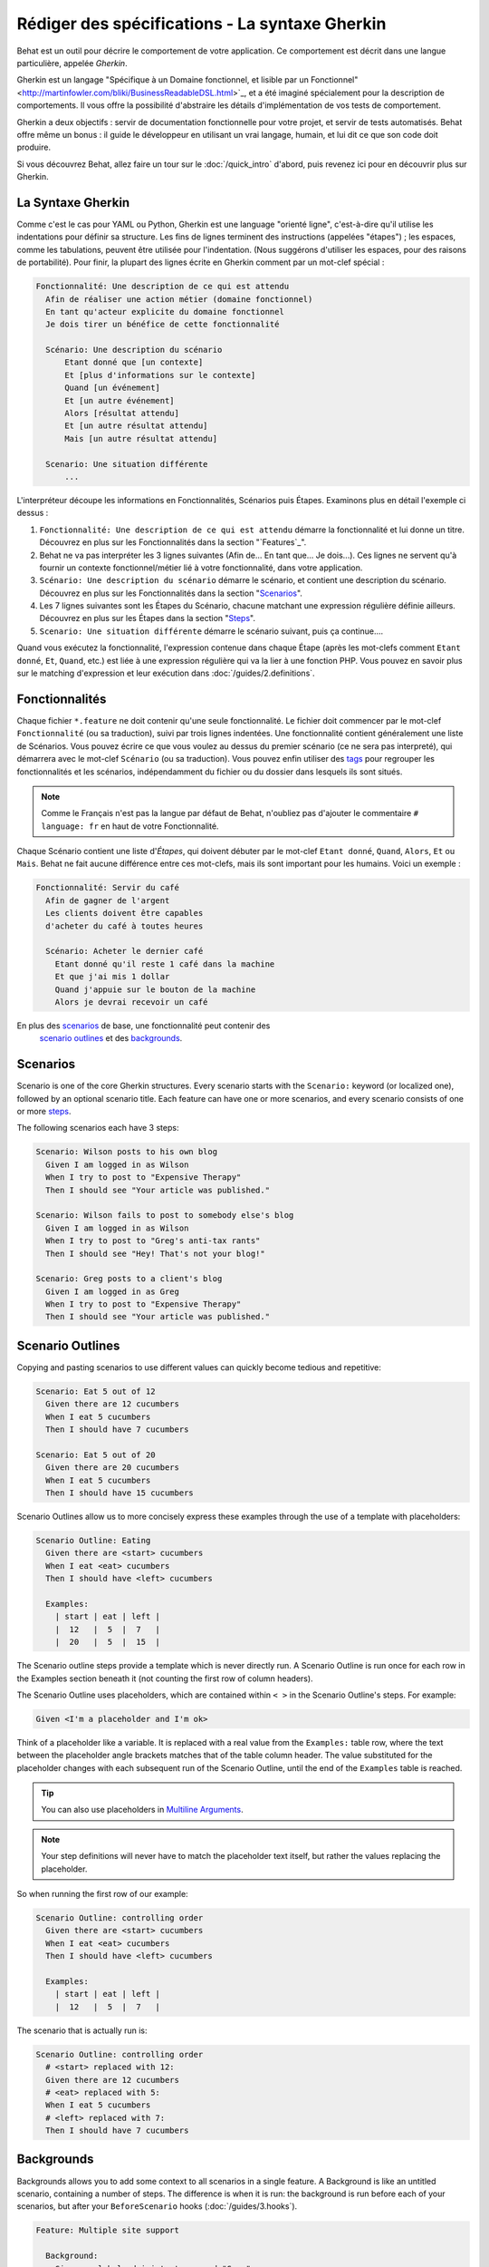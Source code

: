 Rédiger des spécifications - La syntaxe Gherkin
===================================

Behat est un outil pour décrire le comportement de votre application. Ce
comportement est décrit dans une langue particulière, appelée *Gherkin*.

Gherkin est un langage "Spécifique à un Domaine fonctionnel, et lisible par
un Fonctionnel" <http://martinfowler.com/bliki/BusinessReadableDSL.html>`_,
et a été imaginé spécialement pour la description de comportements. Il vous
offre la possibilité d'abstraire les détails d'implémentation de vos tests
de comportement.

Gherkin a deux objectifs : servir de documentation fonctionnelle pour votre 
projet, et servir de tests automatisés. Behat offre même un bonus : il guide le
développeur en utilisant un vrai langage, humain, et lui dit ce que son code 
doit produire.

Si vous découvrez Behat, allez faire un tour sur le :doc:`/quick_intro`
d'abord, puis revenez ici pour en découvrir plus sur Gherkin.

La Syntaxe Gherkin
--------------

Comme c'est le cas pour YAML ou Python, Gherkin est une language "orienté
ligne", c'est-à-dire qu'il utilise les indentations pour définir sa structure.
Les fins de lignes terminent des instructions (appelées "étapes") ; les
espaces, comme les tabulations, peuvent être utilisée pour l'indentation. (Nous
suggérons d'utiliser les espaces, pour des raisons de portabilité). Pour finir,
la plupart des lignes écrite en Gherkin comment par un mot-clef spécial :

.. code-block:: gherkin

    Fonctionnalité: Une description de ce qui est attendu
      Afin de réaliser une action métier (domaine fonctionnel)
      En tant qu'acteur explicite du domaine fonctionnel
      Je dois tirer un bénéfice de cette fonctionnalité

      Scénario: Une description du scénario
          Etant donné que [un contexte]
          Et [plus d'informations sur le contexte]
          Quand [un événement]
          Et [un autre événement]
          Alors [résultat attendu]
          Et [un autre résultat attendu]
          Mais [un autre résultat attendu]

      Scenario: Une situation différente
          ...

L'interpréteur découpe les informations en Fonctionnalités, Scénarios puis
Étapes. Examinons plus en détail l'exemple ci dessus :

1. ``Fonctionnalité: Une description de ce qui est attendu`` démarre la
   fonctionnalité et lui donne un titre. Découvrez en plus sur les
   Fonctionnalités dans la section "`Features`_".

2. Behat ne va pas interpréter les 3 lignes suivantes (Afin de... En tant
   que... Je dois...). Ces lignes ne servent qu'à fournir un contexte
   fonctionnel/métier lié à votre fonctionnalité, dans votre application.

3. ``Scénario: Une description du scénario`` démarre le scénario, et contient
   une description du scénario. Découvrez en plus sur les
   Fonctionnalités dans la section "`Scenarios`_".

4. Les 7 lignes suivantes sont les Étapes du Scénario, chacune matchant une
   expression régulière définie ailleurs. Découvrez en plus sur les
   Étapes dans la section "`Steps`_".

5. ``Scenario: Une situation différente`` démarre le scénario suivant, puis ça
   continue....

Quand vous exécutez la fonctionnalité, l'expression contenue dans chaque Étape
(après les mot-clefs comment ``Etant donné``, ``Et``, ``Quand``, etc.) est liée
à une expression régulière qui va la lier à une fonction PHP. Vous pouvez en
savoir plus sur le matching d'expression et leur exécution dans
:doc:`/guides/2.definitions`.

Fonctionnalités
--------

Chaque fichier ``*.feature`` ne doit contenir qu'une seule fonctionnalité. Le
fichier doit commencer par le mot-clef ``Fonctionnalité`` (ou sa traduction),
suivi par trois lignes indentées. Une fonctionnalité contient généralement une
liste de Scénarios. Vous pouvez écrire ce que vous voulez au dessus du premier
scénario (ce ne sera pas interpreté), qui démarrera avec le mot-clef
``Scénario`` (ou sa traduction). Vous pouvez enfin utiliser des `tags`_ pour
regrouper les fonctionnalités et les scénarios, indépendamment du fichier ou
du dossier dans lesquels ils sont situés.

.. note::

    Comme le Français n'est pas la langue par défaut de Behat, n'oubliez pas
    d'ajouter le commentaire ``# language: fr`` en haut de votre Fonctionnalité.

Chaque Scénario contient une liste d'`Étapes`, qui doivent débuter par le
mot-clef ``Etant donné``, ``Quand``, ``Alors``, ``Et`` ou ``Mais``. Behat ne
fait aucune différence entre ces mot-clefs, mais ils sont important pour les
humains. Voici un exemple :

.. code-block:: gherkin

    Fonctionnalité: Servir du café
      Afin de gagner de l'argent
      Les clients doivent être capables
      d'acheter du café à toutes heures

      Scénario: Acheter le dernier café
        Etant donné qu'il reste 1 café dans la machine
        Et que j'ai mis 1 dollar
        Quand j'appuie sur le bouton de la machine
        Alors je devrai recevoir un café

En plus des `scenarios`_ de base, une fonctionnalité peut contenir des
 `scenario outlines`_ et des `backgrounds`_.

Scenarios
---------

Scenario is one of the core Gherkin structures. Every scenario starts with
the ``Scenario:`` keyword (or localized one), followed by an optional scenario
title. Each feature can have one or more scenarios, and every scenario consists
of one or more `steps`_.

The following scenarios each have 3 steps:

.. code-block:: gherkin

  Scenario: Wilson posts to his own blog
    Given I am logged in as Wilson
    When I try to post to "Expensive Therapy"
    Then I should see "Your article was published."

  Scenario: Wilson fails to post to somebody else's blog
    Given I am logged in as Wilson
    When I try to post to "Greg's anti-tax rants"
    Then I should see "Hey! That's not your blog!"

  Scenario: Greg posts to a client's blog
    Given I am logged in as Greg
    When I try to post to "Expensive Therapy"
    Then I should see "Your article was published."

Scenario Outlines
-----------------

Copying and pasting scenarios to use different values can quickly become
tedious and repetitive:

.. code-block:: gherkin

    Scenario: Eat 5 out of 12
      Given there are 12 cucumbers
      When I eat 5 cucumbers
      Then I should have 7 cucumbers

    Scenario: Eat 5 out of 20
      Given there are 20 cucumbers
      When I eat 5 cucumbers
      Then I should have 15 cucumbers

Scenario Outlines allow us to more concisely express these examples through the
use of a template with placeholders:

.. code-block:: gherkin

    Scenario Outline: Eating
      Given there are <start> cucumbers
      When I eat <eat> cucumbers
      Then I should have <left> cucumbers

      Examples:
        | start | eat | left |
        |  12   |  5  |  7   |
        |  20   |  5  |  15  |

The Scenario outline steps provide a template which is never directly run. A
Scenario Outline is run once for each row in the Examples section beneath it
(not counting the first row of column headers).

The Scenario Outline uses placeholders, which are contained within
``< >`` in the Scenario Outline's steps. For example:

.. code-block:: gherkin

    Given <I'm a placeholder and I'm ok>

Think of a placeholder like a variable. It is replaced with a real value from
the ``Examples:`` table row, where the text between the placeholder angle
brackets matches that of the table column header. The value substituted for
the placeholder changes with each subsequent run of the Scenario Outline,
until the end of the ``Examples`` table is reached.

.. tip::

    You can also use placeholders in `Multiline Arguments`_.

.. note::

    Your step definitions will never have to match the placeholder text itself,
    but rather the values replacing the placeholder.

So when running the first row of our example:

.. code-block:: gherkin

    Scenario Outline: controlling order
      Given there are <start> cucumbers
      When I eat <eat> cucumbers
      Then I should have <left> cucumbers

      Examples:
        | start | eat | left |
        |  12   |  5  |  7   |

The scenario that is actually run is:

.. code-block:: gherkin

    Scenario Outline: controlling order
      # <start> replaced with 12:
      Given there are 12 cucumbers
      # <eat> replaced with 5:
      When I eat 5 cucumbers
      # <left> replaced with 7:
      Then I should have 7 cucumbers

Backgrounds
-----------

Backgrounds allows you to add some context to all scenarios in a single
feature. A Background is like an untitled scenario, containing a number of
steps. The difference is when it is run: the background is run before each of
your scenarios, but after your ``BeforeScenario`` hooks (:doc:`/guides/3.hooks`).

.. code-block:: gherkin

    Feature: Multiple site support

      Background:
        Given a global administrator named "Greg"
        And a blog named "Greg's anti-tax rants"
        And a customer named "Wilson"
        And a blog named "Expensive Therapy" owned by "Wilson"

      Scenario: Wilson posts to his own blog
        Given I am logged in as Wilson
        When I try to post to "Expensive Therapy"
        Then I should see "Your article was published."

      Scenario: Greg posts to a client's blog
        Given I am logged in as Greg
        When I try to post to "Expensive Therapy"
        Then I should see "Your article was published."

Steps
-----

`Features`_ consist of steps, also known as `Givens`_, `Whens`_ and `Thens`_.

Behat doesn't technically distinguish between these three kind of steps.
However, we strongly recommend that you do! These words have been carefully
selected for their purpose, and you should know what the purpose is to get into
the BDD mindset.

Robert C. Martin has written a `great post <http://blog.objectmentor.com/articles/2008/11/27/the-truth-about-bdd>`_
about BDD's Given-When-Then concept where he thinks of them as a finite state
machine.

Givens
~~~~~~

The purpose of **Given** steps is to **put the system in a known state** before
the user (or external system) starts interacting with the system (in the When
steps). Avoid talking about user interaction in givens. If you have worked with
use cases, givens are your preconditions.

.. note::

    Two good examples of using **Givens** are:

    * To create records (model instances) or set up the database:

        .. code-block:: gherkin

            Given there are no users on site
            Given the database is clean

    * Authenticate a user (An exception to the no-interaction recommendation.
      Things that "happened earlier" are ok):

        .. code-block:: gherkin

            Given I am logged in as "Everzet"

.. tip::

    It's ok to call into the layer "inside" the UI layer here (in symfony: talk
    to the models).

And for all the symfony users out there, we recommend using a Given step with a
`tables`_ arguments to set up records instead of fixtures. This way you can
read the scenario all in one place and make sense out of it without having to
jump between files:

.. code-block:: gherkin

    Given there are users:
      | username | password | email               |
      | everzet  | 123456   | everzet@knplabs.com |
      | fabpot   | 22@222   | fabpot@symfony.com  |

Whens
~~~~~

The purpose of **When** steps is to **describe the key action** the user
performs (or, using Robert C. Martin's metaphor, the state transition).

.. note::

    Two good examples of **Whens** use are:

    * Interact with a web page (the Mink library gives you many web-friendly
      ``When`` steps out of the box):

        .. code-block:: gherkin

            When I am on "/some/page"
            When I fill "username" with "everzet"
            When I fill "password" with "123456"
            When I press "login"

    * Interact with some CLI library (call commands and record output):

        .. code-block:: gherkin

            When I call "ls -la"

Thens
~~~~~

The purpose of **Then** steps is to **observe outcomes**. The observations
should be related to the business value/benefit in your feature description.
The observations should inspect the output of the system (a report, user
interface, message, command output) and not something deeply buried inside it
(that has no business value and is instead part of the implementation).

* Verify that something related to the Given+When is (or is not) in the output
* Check that some external system has received the expected message (was an
  email with specific content successfully sent?)

.. code-block:: gherkin

    When I call "echo hello"
    Then the output should be "hello"

.. note::

    While it might be tempting to implement Then steps to just look in the
    database – resist the temptation. You should only verify output that is
    observable by the user (or external system). Database data itself is
    only visible internally to your application, but is then finally exposed
    by the output of your system in a web browser, on the command-line or an
    email message.

And, But
~~~~~~~~

If you have several Given, When or Then steps you can write:

.. code-block:: gherkin

    Scenario: Multiple Givens
      Given one thing
      Given an other thing
      Given yet an other thing
      When I open my eyes
      Then I see something
      Then I don't see something else

Or you can use **And** or **But** steps, allowing your Scenario to read more
fluently:

.. code-block:: gherkin

    Scenario: Multiple Givens
      Given one thing
      And an other thing
      And yet an other thing
      When I open my eyes
      Then I see something
      But I don't see something else

If you prefer, you can indent scenario steps in a more *programmatic* way, much
in the same way your actual code is indented to provide visual context:

.. code-block:: gherkin

    Scenario: Multiple Givens
      Given one thing
        And an other thing
        And yet an other thing
      When I open my eyes
      Then I see something
        But I don't see something else

Behat interprets steps beginning with And or But exactly the same as all other
steps. It doesn't differ between them - you should!

Multiline Arguments
-------------------

The regular expression matching in `steps`_ lets you capture small strings from
your steps and receive them in your step definitions. However, there are times
when you want to pass a richer data structure from a step to a step definition.

This is what multiline step arguments are for. They are written on lines
immediately following a step, and are passed to the step definition method as
the last argument.

Multiline step arguments come in two flavours: `tables`_ or `pystrings`_.

Tables
~~~~~~

Tables as arguments to steps are handy for specifying a larger data set -
usually as input to a Given or as expected output from a Then.

.. code-block:: gherkin

    Scenario:
      Given the following people exist:
        | name  | email           | phone |
        | Aslak | aslak@email.com | 123   |
        | Joe   | joe@email.com   | 234   |
        | Bryan | bryan@email.org | 456   |

.. note::

    Don't be confused with tables from `scenario outlines`_ - syntactically
    they are identical, but have a different purpose.

.. tip::

    A matching definition for this step looks like this:

    .. code-block:: php

        /**
         * @Given /the following people exist:/
         */
        public function thePeopleExist(TableNode $table)
        {
            $hash = $table->getHash();
            foreach ($hash as $row) {
                // $row['name'], $row['email'], $row['phone']
            }
        }

.. note::

    A table is injected into a definition as a ``TableNode`` object, from
    which you can get hash by columns (``TableNode::getHash()`` method) or by
    rows (``TableNode::getRowsHash()``).

PyStrings
~~~~~~~~~

Multiline Strings (also known as PyStrings) are handy for specifying a larger
piece of text. This is done using the so-called PyString syntax. The text
should be offset by delimiters consisting of three double-quote marks
(``"""``) on lines by themselves:

.. code-block:: gherkin

    Scenario:
      Given a blog post named "Random" with:
        """
        Some Title, Eh?
        ===============
        Here is the first paragraph of my blog post.
        Lorem ipsum dolor sit amet, consectetur adipiscing
        elit.
        """

.. note::

    The inspiration for PyString comes from Python where ``"""`` is used to
    delineate docstrings, much in the way ``/* ... */`` is used for multiline
    docblocks in PHP.

.. tip::

    In your step definition, there's no need to find this text and match it in
    your regular expression. The text will automatically be passed as the last
    argument into the step definition method. For example:

    .. code-block:: php

        /**
         * @Given /a blog post named "([^"]+)" with:/
         */
        public function blogPost($title, PyStringNode $markdown)
        {
            $this->createPost($title, $markdown->getRaw());
        }

.. note::

    PyStrings are stored in a ``PyStringNode`` instance, which you can simply
    convert to a string with ``(string) $pystring`` or ``$pystring->getRaw()``
    as in the example above.

.. note::

    Indentation of the opening ``"""`` is not important, although common practice
    is two spaces in from the enclosing step. The indentation inside the triple
    quotes, however, is significant. Each line of the string passed to the step
    definition's callback will be de-indented according to the opening ``"""``.
    Indentation beyond the column of the opening ``"""`` will therefore be
    preserved.

Tags
----

Tags are a great way to organize your features and scenarios. Consider this
example:

.. code-block:: gherkin

    @billing
    Feature: Verify billing

      @important
      Scenario: Missing product description

      Scenario: Several products

A Scenario or Feature can have as many tags as you like, just separate them
with spaces:

.. code-block:: gherkin

    @billing @bicker @annoy
    Feature: Verify billing

.. note::

    If a tag exists on a ``Feature``, Behat will assign that tag to all
    child ``Scenarios`` and ``Scenario Outlines`` too.

Gherkin in Many Languages
-------------------------

Gherkin is available in many languages, allowing you to write stories
using localized keywords from your language. In other words, if you
speak French, you can use the word ``Fonctionnalité`` instead of ``Feature``.

To check if Behat and Gherkin support your language (for example, French),
run:

.. code-block:: bash

    behat --story-syntax --lang=fr

.. note::

    Keep in mind that any language different from ``en`` should be explicitly
    marked with a ``# language: ...`` comment at the beginning of your
    ``*.feature`` file:

    .. code-block:: gherkin

        # language: fr
        Fonctionnalité: ...
          ...

    This way your features will hold all the information about its content
    type, which is very important for methodologies like BDD, and will also give
    Behat the ability to have multilanguage features in one suite.

